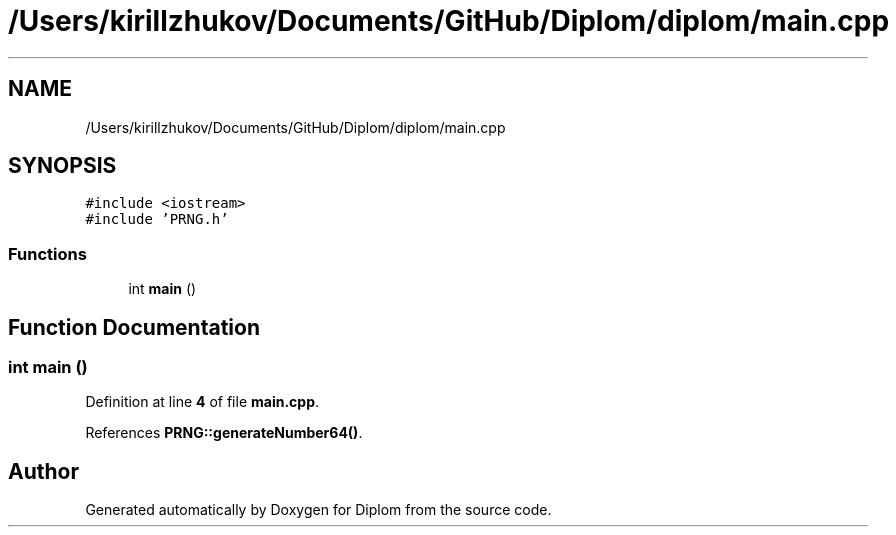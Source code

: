 .TH "/Users/kirillzhukov/Documents/GitHub/Diplom/diplom/main.cpp" 3 "Sat Sep 30 2023" "Diplom" \" -*- nroff -*-
.ad l
.nh
.SH NAME
/Users/kirillzhukov/Documents/GitHub/Diplom/diplom/main.cpp
.SH SYNOPSIS
.br
.PP
\fC#include <iostream>\fP
.br
\fC#include 'PRNG\&.h'\fP
.br

.SS "Functions"

.in +1c
.ti -1c
.RI "int \fBmain\fP ()"
.br
.in -1c
.SH "Function Documentation"
.PP 
.SS "int main ()"

.PP
Definition at line \fB4\fP of file \fBmain\&.cpp\fP\&.
.PP
References \fBPRNG::generateNumber64()\fP\&.
.SH "Author"
.PP 
Generated automatically by Doxygen for Diplom from the source code\&.
